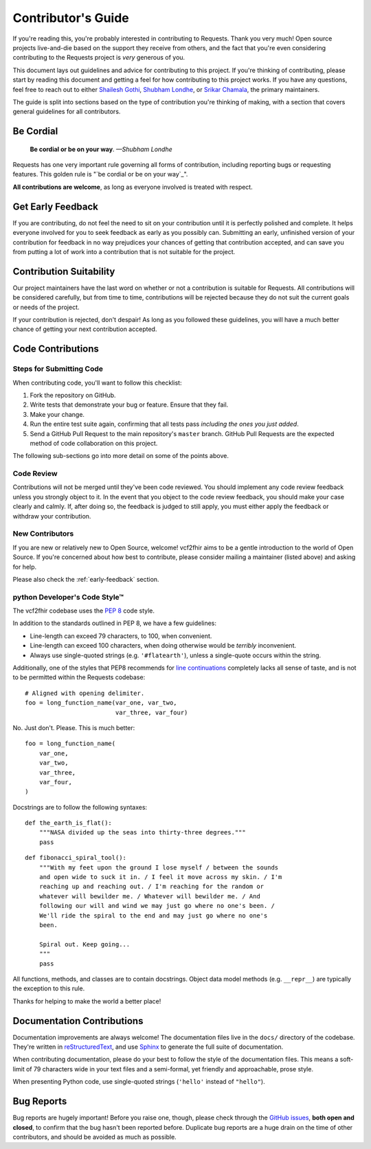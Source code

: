 .. _contributing:

Contributor's Guide
===================

If you're reading this, you're probably interested in contributing to Requests.
Thank you very much! Open source projects live-and-die based on the support
they receive from others, and the fact that you're even considering
contributing to the Requests project is *very* generous of you.

This document lays out guidelines and advice for contributing to this project.
If you're thinking of contributing, please start by reading this document and
getting a feel for how contributing to this project works. 
If you have any questions, feel free to reach out to either `Shailesh Gothi`_, `Shubham Londhe`_,
or `Srikar Chamala`_, the primary maintainers.

.. _Shailesh Gothi: https://github.com/srgothi92
.. _Shubham Londhe: https://github.com/LondheShubham153
.. _Srikar Chamala: https://github.com/srikarchamala

The guide is split into sections based on the type of contribution you're
thinking of making, with a section that covers general guidelines for all
contributors.

Be Cordial
----------

    **Be cordial or be on your way**. *—Shubham Londhe*

Requests has one very important rule governing all forms of contribution,
including reporting bugs or requesting features. This golden rule is
"`be cordial or be on your way`_".

**All contributions are welcome**, as long as
everyone involved is treated with respect.

.. _early-feedback:

Get Early Feedback
------------------

If you are contributing, do not feel the need to sit on your contribution until
it is perfectly polished and complete. It helps everyone involved for you to
seek feedback as early as you possibly can. Submitting an early, unfinished
version of your contribution for feedback in no way prejudices your chances of
getting that contribution accepted, and can save you from putting a lot of work
into a contribution that is not suitable for the project.

Contribution Suitability
------------------------

Our project maintainers have the last word on whether or not a contribution is
suitable for Requests. All contributions will be considered carefully, but from
time to time, contributions will be rejected because they do not suit the
current goals or needs of the project.

If your contribution is rejected, don't despair! As long as you followed these
guidelines, you will have a much better chance of getting your next
contribution accepted.


Code Contributions
------------------

Steps for Submitting Code
~~~~~~~~~~~~~~~~~~~~~~~~~

When contributing code, you'll want to follow this checklist:

1. Fork the repository on GitHub.
2. Write tests that demonstrate your bug or feature. Ensure that they fail.
3. Make your change.
4. Run the entire test suite again, confirming that all tests pass *including
   the ones you just added*.
5. Send a GitHub Pull Request to the main repository's ``master`` branch.
   GitHub Pull Requests are the expected method of code collaboration on this
   project.

The following sub-sections go into more detail on some of the points above.

Code Review
~~~~~~~~~~~

Contributions will not be merged until they've been code reviewed. You should
implement any code review feedback unless you strongly object to it. In the
event that you object to the code review feedback, you should make your case
clearly and calmly. If, after doing so, the feedback is judged to still apply,
you must either apply the feedback or withdraw your contribution.

New Contributors
~~~~~~~~~~~~~~~~

If you are new or relatively new to Open Source, welcome! vcf2fhir aims to
be a gentle introduction to the world of Open Source. If you're concerned about
how best to contribute, please consider mailing a maintainer (listed above) and
asking for help.

Please also check the :ref:`early-feedback` section.

python Developer's Code Style™
~~~~~~~~~~~~~~~~~~~~~~~~~~~

The vcf2fhir codebase uses the `PEP 8`_ code style.

In addition to the standards outlined in PEP 8, we have a few guidelines:

- Line-length can exceed 79 characters, to 100, when convenient.
- Line-length can exceed 100 characters, when doing otherwise would be *terribly* inconvenient.
- Always use single-quoted strings (e.g. ``'#flatearth'``), unless a single-quote occurs within the string.

Additionally, one of the styles that PEP8 recommends for `line continuations`_
completely lacks all sense of taste, and is not to be permitted within
the Requests codebase::

    # Aligned with opening delimiter.
    foo = long_function_name(var_one, var_two,
                             var_three, var_four)

No. Just don't. Please. This is much better::

    foo = long_function_name(
        var_one,
        var_two,
        var_three,
        var_four,
    )

Docstrings are to follow the following syntaxes::

    def the_earth_is_flat():
        """NASA divided up the seas into thirty-three degrees."""
        pass

::

    def fibonacci_spiral_tool():
        """With my feet upon the ground I lose myself / between the sounds
        and open wide to suck it in. / I feel it move across my skin. / I'm
        reaching up and reaching out. / I'm reaching for the random or
        whatever will bewilder me. / Whatever will bewilder me. / And
        following our will and wind we may just go where no one's been. /
        We'll ride the spiral to the end and may just go where no one's
        been.

        Spiral out. Keep going...
        """
        pass

All functions, methods, and classes are to contain docstrings. Object data
model methods (e.g. ``__repr__``) are typically the exception to this rule.

Thanks for helping to make the world a better place!

.. _PEP 8: https://pep8.org/
.. _line continuations: https://www.python.org/dev/peps/pep-0008/#indentation

Documentation Contributions
---------------------------

Documentation improvements are always welcome! The documentation files live in
the ``docs/`` directory of the codebase. They're written in
`reStructuredText`_, and use `Sphinx`_ to generate the full suite of
documentation.

When contributing documentation, please do your best to follow the style of the
documentation files. This means a soft-limit of 79 characters wide in your text
files and a semi-formal, yet friendly and approachable, prose style.

When presenting Python code, use single-quoted strings (``'hello'`` instead of
``"hello"``).

.. _reStructuredText: http://docutils.sourceforge.net/rst.html
.. _Sphinx: http://sphinx-doc.org/index.html


.. _bug-reports:

Bug Reports
-----------

Bug reports are hugely important! Before you raise one, though, please check
through the `GitHub issues`_, **both open and closed**, to confirm that the bug
hasn't been reported before. Duplicate bug reports are a huge drain on the time
of other contributors, and should be avoided as much as possible.

.. _GitHub issues: https://github.com/elimuinformatics/vcf2fhir/issues

